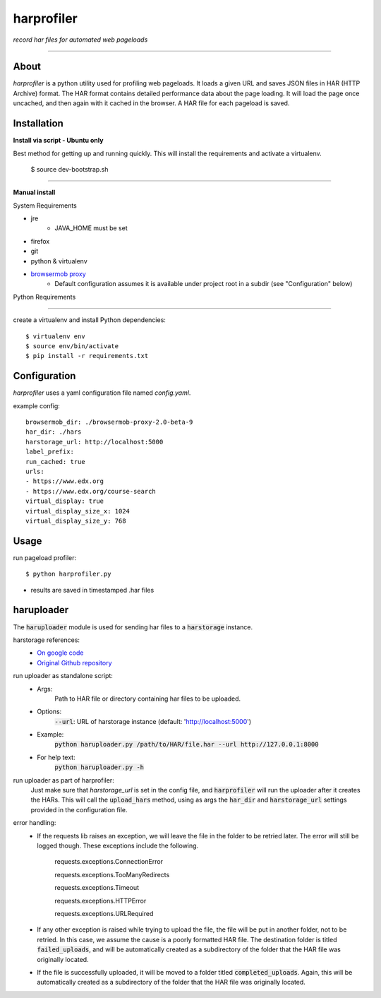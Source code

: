 harprofiler
===========

*record har files for automated web pageloads*

----

About
-----

`harprofiler` is a python utility used for profiling web pageloads.  It loads a given URL and saves JSON files in HAR (HTTP Archive) format.  The HAR format contains detailed performance data about the page loading.  It will load the page once uncached, and then again with it cached in the browser.  A HAR file for each pageload is saved.

Installation
------------


**Install via script - Ubuntu only**

Best method for getting up and running quickly. This will install the requirements and activate a virtualenv.


	$ source dev-bootstrap.sh

****

**Manual install**

System Requirements

* jre
	* JAVA_HOME must be set
* firefox
* git
* python & virtualenv
* `browsermob proxy`_
    * Default configuration assumes it is available under project root in a subdir (see "Configuration" below)

.. _browsermob proxy: http://bmp.lightbody.net/


Python Requirements

****

create a virtualenv and install Python dependencies::

    $ virtualenv env
    $ source env/bin/activate
    $ pip install -r requirements.txt

Configuration
-------------

`harprofiler` uses a yaml configuration file named `config.yaml`.

example config::

    browsermob_dir: ./browsermob-proxy-2.0-beta-9
    har_dir: ./hars
    harstorage_url: http://localhost:5000
    label_prefix:
    run_cached: true
    urls:
    - https://www.edx.org
    - https://www.edx.org/course-search
    virtual_display: true
    virtual_display_size_x: 1024
    virtual_display_size_y: 768

Usage
-----

run pageload profiler::

    $ python harprofiler.py

* results are saved in timestamped .har files


haruploader
-----------

The :code:`haruploader` module is used for sending har files to a :code:`harstorage` instance.

harstorage references:
    * `On google code <https://code.google.com/p/harstorage/w/list/>`_
    * `Original Github repository <https://github.com/pavel-paulau/harstorage>`_

run uploader as standalone script:
    * Args:
        Path to HAR file or directory containing har files to be uploaded.
    * Options:
        :code:`--url`: URL of harstorage instance (default: 'http://localhost:5000')
    * Example:
        :code:`python haruploader.py /path/to/HAR/file.har --url http://127.0.0.1:8000`
    * For help text:
        :code:`python haruploader.py -h`

run uploader as part of harprofiler:
    Just make sure that `harstorage_url` is set in the config file, and :code:`harprofiler` will run the uploader after it creates the HARs. This will call the :code:`upload_hars` method, using as args the :code:`har_dir` and :code:`harstorage_url` settings provided in the configuration file.

error handling:
    * If the requests lib raises an exception, we will leave the file in the folder to be retried later. The error will still be logged though. These exceptions include the following.

        requests.exceptions.ConnectionError

        requests.exceptions.TooManyRedirects

        requests.exceptions.Timeout

        requests.exceptions.HTTPError

        requests.exceptions.URLRequired

    * If any other exception is raised while trying to upload the file, the file will be put in another folder, not to be retried. In this case, we assume the cause is a poorly formatted HAR file. The destination folder is titled :code:`failed_uploads`, and will be automatically created as a subdirectory of the folder that the HAR file was originally located.
    * If the file is successfully uploaded, it will be moved to a folder titled :code:`completed_uploads`.  Again, this will be automatically created as a subdirectory of the folder that the HAR file was originally located.
